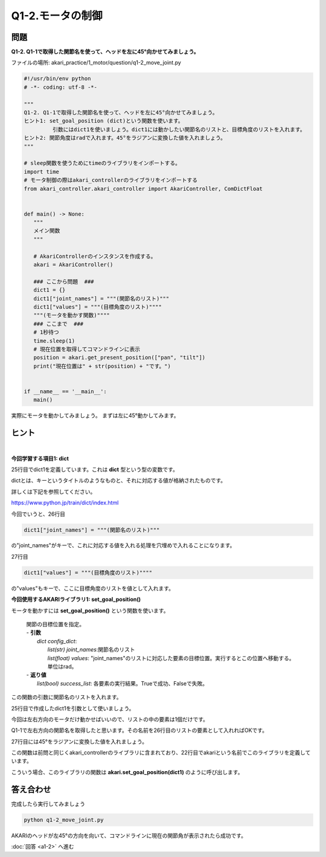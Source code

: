 .. highlight:: python
   :linenothreshold: 10

******************************
Q1-2.モータの制御
******************************


問題
========

**Q1-2. Q1-1で取得した関節名を使って、ヘッドを左に45°向かせてみましょう。**

ファイルの場所: akari_practice/1_motor/question/q1-2_move_joint.py

.. code-block:: python

   #!/usr/bin/env python
   # -*- coding: utf-8 -*-

   """
   Q1-2. Q1-1で取得した関節名を使って、ヘッドを左に45°向かせてみましょう。
   ヒント1: set_goal_position (dict)という関数を使います。
            引数にはdict1を使いましょう。dict1には動かしたい関節名のリストと、目標角度のリストを入れます。
   ヒント2: 関節角度はradで入れます。45°をラジアンに変換した値を入れましょう。
   """

   # sleep関数を使うためにtimeのライブラリをインポートする。
   import time
   # モータ制御の際はakari_controllerのライブラリをインポートする
   from akari_controller.akari_controller import AkariController, ComDictFloat


   def main() -> None:
      """
      メイン関数
      """

      # AkariControllerのインスタンスを作成する。
      akari = AkariController()

      ### ここから問題  ###
      dict1 = {}
      dict1["joint_names"] = """(関節名のリスト)"""
      dict1["values"] = """(目標角度のリスト)""""
      """(モータを動かす関数)""""
      ### ここまで  ###
      # 1秒待つ
      time.sleep(1)
      # 現在位置を取得してコマンドラインに表示
      position = akari.get_present_position(["pan", "tilt"])
      print("現在位置は" + str(position) + "です。")


   if __name__ == '__main__':
      main()

実際にモータを動かしてみましょう。
まずは左に45°動かしてみます。


ヒント
========

|
**今回学習する項目1: dict**

25行目でdict1を定義しています。これは **dict** 型という型の変数です。

dictとは、キーというタイトルのようなものと、それに対応する値が格納されたものです。

詳しくは下記を参照してください。

https://www.python.jp/train/dict/index.html

今回でいうと、26行目

.. code-block:: python

      dict1["joint_names"] = """(関節名のリスト)"""

の"joint_names"がキーで、これに対応する値を入れる処理を穴埋めで入れることになります。

27行目

.. code-block:: python

      dict1["values"] = """(目標角度のリスト)""""

の"values"もキーで、ここに目標角度のリストを値として入れます。


**今回使用するAKARIライブラリ1: set_goal_position()**

モータを動かすには **set_goal_position()** という関数を使います。

   .. function:: list(bool) **set_goal_position** (dict config_dict)
   | 関節の目標位置を指定。
   | - **引数**
   |  `dict config_dict`:
   |   `list(str) joint_names`:関節名のリスト
   |   `list(float) values`: "joint_names"のリストに対応した要素の目標位置。実行するとこの位置へ移動する。単位はrad。
   | - **返り値**
   |   `list(bool) success_list`: 各要素の実行結果。Trueで成功、Falseで失敗。


この関数の引数に関節名のリストを入れます。

25行目で作成したdict1を引数として使いましょう。

今回は左右方向のモータだけ動かせばいいので、リストの中の要素は1個だけです。

Q1-1で左右方向の関節名を取得したと思います。その名前を26行目のリストの要素として入れればOKです。

27行目には45°をラジアンに変換した値を入れましょう。

この関数は前問と同じくakari_controllerのライブラリに含まれており、22行目でakariという名前でこのライブラリを定義しています。

こういう場合、このライブラリの関数は **akari.set_goal_position(dict1)** のように呼び出します。

答え合わせ
================
完成したら実行してみましょう

.. code-block:: bash

   python q1-2_move_joint.py

AKARIのヘッドが左45°の方向を向いて、コマンドラインに現在の関節角が表示されたら成功です。

:doc:`回答 <a1-2>` へ進む
